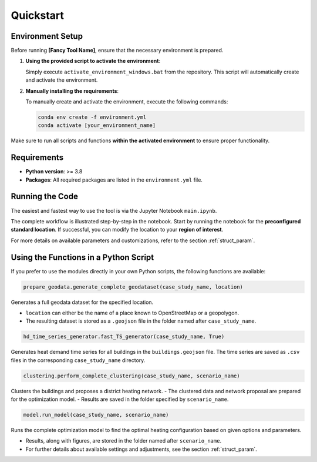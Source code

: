Quickstart
==========

.. _env_setup:

Environment Setup
-----------------

Before running **[Fancy Tool Name]**, ensure that the necessary environment is prepared.

1. **Using the provided script to activate the environment**:

   Simply execute ``activate_environment_windows.bat`` from the repository. This script will automatically create and activate the environment.

2. **Manually installing the requirements**:

   To manually create and activate the environment, execute the following commands:

   .. code-block:: bash

      conda env create -f environment.yml
      conda activate [your_environment_name]

Make sure to run all scripts and functions **within the activated environment** to ensure proper functionality.

Requirements
------------

- **Python version**: >= 3.8
- **Packages**: All required packages are listed in the ``environment.yml`` file.

Running the Code
----------------

The easiest and fastest way to use the tool is via the Jupyter Notebook ``main.ipynb``.

The complete workflow is illustrated step-by-step in the notebook.  
Start by running the notebook for the **preconfigured standard location**.  
If successful, you can modify the location to your **region of interest**.

For more details on available parameters and customizations, refer to the section :ref:`struct_param`.

Using the Functions in a Python Script
--------------------------------------

If you prefer to use the modules directly in your own Python scripts, the following functions are available:

.. code-block:: python

   prepare_geodata.generate_complete_geodataset(case_study_name, location)

Generates a full geodata dataset for the specified location.

- ``location`` can either be the name of a place known to OpenStreetMap or a geopolygon.
- The resulting dataset is stored as a ``.geojson`` file in the folder named after ``case_study_name``.

.. code-block:: python

   hd_time_series_generator.fast_TS_generator(case_study_name, True)

Generates heat demand time series for all buildings in the ``buildings.geojson`` file. The time series are saved as ``.csv`` files in the corresponding ``case_study_name`` directory.

.. code-block:: python

   clustering.perform_complete_clustering(case_study_name, scenario_name)

Clusters the buildings and proposes a district heating network.
- The clustered data and network proposal are prepared for the optimization model.
- Results are saved in the folder specified by ``scenario_name``.

.. code-block:: python

   model.run_model(case_study_name, scenario_name)

Runs the complete optimization model to find the optimal heating configuration based on given options and parameters.

- Results, along with figures, are stored in the folder named after ``scenario_name``.
- For further details about available settings and adjustments, see the section :ref:`struct_param`.




